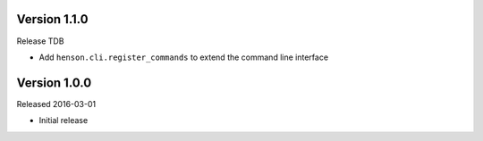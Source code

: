 Version 1.1.0
-------------

Release TDB

- Add ``henson.cli.register_commands`` to extend the command line interface

Version 1.0.0
-------------

Released 2016-03-01

- Initial release
